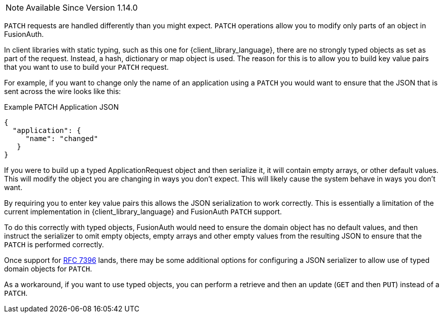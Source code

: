 
[NOTE.since]
====
Available Since Version 1.14.0
====

`PATCH` requests are handled differently than you might expect. `PATCH` operations allow you to modify only parts of an object in FusionAuth.

In client libraries with static typing, such as this one for {client_library_language}, there are no strongly typed objects as set as part of the request. Instead, a hash, dictionary or map object is used. The reason for this is to allow you to build key value pairs that you want to use to build your `PATCH` request.

For example, if you want to change only the name of an application using a `PATCH` you would want to ensure that the JSON that is sent across the wire looks like this:

[source,json]
.Example PATCH Application JSON
----
{
  "application": {
     "name": "changed"
   }
}
----

If you were to build up a typed ApplicationRequest object and then serialize it, it will contain empty arrays, or other default values. This will modify the object you are changing in ways you don't expect. This will likely cause the system behave in ways you don't want.

By requiring you to enter key value pairs this allows the JSON serialization to work correctly. This is essentially a limitation of the current implementation in {client_library_language} and FusionAuth `PATCH` support.

To do this correctly with typed objects, FusionAuth would need to ensure the domain object has no default values, and then instruct the serializer to omit empty objects, empty arrays and other empty values from the resulting JSON to ensure that the `PATCH` is performed correctly.

Once support for link:https://github.com/FusionAuth/fusionauth-issues/issues/441[RFC 7396] lands, there may be some additional options for configuring a JSON serializer to allow use of typed domain objects for `PATCH`.

As a workaround, if you want to use typed objects, you can perform a retrieve and then an update (`GET` and then `PUT`) instead of a `PATCH`.
